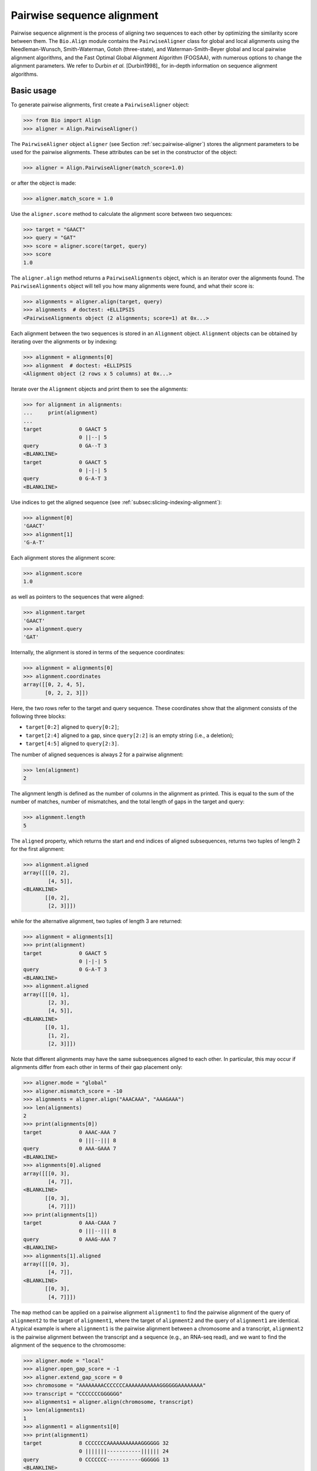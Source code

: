 .. _`chapter:pairwise`:

Pairwise sequence alignment
===========================

Pairwise sequence alignment is the process of aligning two sequences to
each other by optimizing the similarity score between them. The
``Bio.Align`` module contains the ``PairwiseAligner`` class for global
and local alignments using the Needleman-Wunsch, Smith-Waterman, Gotoh
(three-state), and Waterman-Smith-Beyer global and local pairwise
alignment algorithms, and the Fast Optimal Global Alignment Algorithm (FOGSAA),
with numerous options to change the alignment parameters. We refer to Durbin
*et al.* [Durbin1998]_ for in-depth information on sequence alignment
algorithms.

.. _`sec:pairwise-basic`:

Basic usage
-----------

To generate pairwise alignments, first create a ``PairwiseAligner``
object:

.. doctest examples

.. code:: pycon

   >>> from Bio import Align
   >>> aligner = Align.PairwiseAligner()

The ``PairwiseAligner`` object ``aligner`` (see
Section :ref:`sec:pairwise-aligner`) stores the alignment parameters
to be used for the pairwise alignments. These attributes can be set in
the constructor of the object:

.. cont-doctest

.. code:: pycon

   >>> aligner = Align.PairwiseAligner(match_score=1.0)

or after the object is made:

.. cont-doctest

.. code:: pycon

   >>> aligner.match_score = 1.0

Use the ``aligner.score`` method to calculate the alignment score
between two sequences:

.. cont-doctest

.. code:: pycon

   >>> target = "GAACT"
   >>> query = "GAT"
   >>> score = aligner.score(target, query)
   >>> score
   1.0

The ``aligner.align`` method returns a ``PairwiseAlignments`` object, which is
an iterator over the alignments found. The ``PairwiseAlignments`` object will
tell you how many alignments were found, and what their score is:

.. cont-doctest

.. code:: pycon

   >>> alignments = aligner.align(target, query)
   >>> alignments  # doctest: +ELLIPSIS
   <PairwiseAlignments object (2 alignments; score=1) at 0x...>

Each alignment between the two sequences is stored in an ``Alignment`` object.
``Alignment`` objects can be obtained by iterating over the alignments or by
indexing:

.. cont-doctest

.. code:: pycon

   >>> alignment = alignments[0]
   >>> alignment  # doctest: +ELLIPSIS
   <Alignment object (2 rows x 5 columns) at 0x...>

Iterate over the ``Alignment`` objects and print them to see the
alignments:

.. cont-doctest

.. code:: pycon

   >>> for alignment in alignments:
   ...     print(alignment)
   ...
   target            0 GAACT 5
                     0 ||--| 5
   query             0 GA--T 3
   <BLANKLINE>
   target            0 GAACT 5
                     0 |-|-| 5
   query             0 G-A-T 3
   <BLANKLINE>

Use indices to get the aligned sequence (see :ref:`subsec:slicing-indexing-alignment`):

.. cont-doctest

.. code:: pycon

   >>> alignment[0]
   'GAACT'
   >>> alignment[1]
   'G-A-T'

Each alignment stores the alignment score:

.. cont-doctest

.. code:: pycon

   >>> alignment.score
   1.0

as well as pointers to the sequences that were aligned:

.. cont-doctest

.. code:: pycon

   >>> alignment.target
   'GAACT'
   >>> alignment.query
   'GAT'

Internally, the alignment is stored in terms of the sequence coordinates:

.. cont-doctest

.. code:: pycon

   >>> alignment = alignments[0]
   >>> alignment.coordinates
   array([[0, 2, 4, 5],
          [0, 2, 2, 3]])

Here, the two rows refer to the target and query sequence. These
coordinates show that the alignment consists of the following three
blocks:

-  ``target[0:2]`` aligned to ``query[0:2]``;

-  ``target[2:4]`` aligned to a gap, since ``query[2:2]`` is an empty
   string (i.e., a deletion);

-  ``target[4:5]`` aligned to ``query[2:3]``.

The number of aligned sequences is always 2 for a pairwise alignment:

.. cont-doctest

.. code:: pycon

   >>> len(alignment)
   2

The alignment length is defined as the number of columns in the
alignment as printed. This is equal to the sum of the number of matches,
number of mismatches, and the total length of gaps in the target and
query:

.. cont-doctest

.. code:: pycon

   >>> alignment.length
   5

The ``aligned`` property, which returns the start and end indices of
aligned subsequences, returns two tuples of length 2 for the first
alignment:

.. cont-doctest

.. code:: pycon

   >>> alignment.aligned
   array([[[0, 2],
           [4, 5]],
   <BLANKLINE>
          [[0, 2],
           [2, 3]]])

while for the alternative alignment, two tuples of length 3 are
returned:

.. cont-doctest

.. code:: pycon

   >>> alignment = alignments[1]
   >>> print(alignment)
   target            0 GAACT 5
                     0 |-|-| 5
   query             0 G-A-T 3
   <BLANKLINE>
   >>> alignment.aligned
   array([[[0, 1],
           [2, 3],
           [4, 5]],
   <BLANKLINE>
          [[0, 1],
           [1, 2],
           [2, 3]]])

Note that different alignments may have the same subsequences aligned to
each other. In particular, this may occur if alignments differ from each
other in terms of their gap placement only:

.. cont-doctest

.. code:: pycon

   >>> aligner.mode = "global"
   >>> aligner.mismatch_score = -10
   >>> alignments = aligner.align("AAACAAA", "AAAGAAA")
   >>> len(alignments)
   2
   >>> print(alignments[0])
   target            0 AAAC-AAA 7
                     0 |||--||| 8
   query             0 AAA-GAAA 7
   <BLANKLINE>
   >>> alignments[0].aligned
   array([[[0, 3],
           [4, 7]],
   <BLANKLINE>
          [[0, 3],
           [4, 7]]])
   >>> print(alignments[1])
   target            0 AAA-CAAA 7
                     0 |||--||| 8
   query             0 AAAG-AAA 7
   <BLANKLINE>
   >>> alignments[1].aligned
   array([[[0, 3],
           [4, 7]],
   <BLANKLINE>
          [[0, 3],
           [4, 7]]])

The ``map`` method can be applied on a pairwise alignment ``alignment1``
to find the pairwise alignment of the query of ``alignment2`` to the
target of ``alignment1``, where the target of ``alignment2`` and the
query of ``alignment1`` are identical. A typical example is where
``alignment1`` is the pairwise alignment between a chromosome and a
transcript, ``alignment2`` is the pairwise alignment between the
transcript and a sequence (e.g., an RNA-seq read), and we want to find
the alignment of the sequence to the chromosome:

.. cont-doctest

.. code:: pycon

   >>> aligner.mode = "local"
   >>> aligner.open_gap_score = -1
   >>> aligner.extend_gap_score = 0
   >>> chromosome = "AAAAAAAACCCCCCCAAAAAAAAAAAGGGGGGAAAAAAAA"
   >>> transcript = "CCCCCCCGGGGGG"
   >>> alignments1 = aligner.align(chromosome, transcript)
   >>> len(alignments1)
   1
   >>> alignment1 = alignments1[0]
   >>> print(alignment1)
   target            8 CCCCCCCAAAAAAAAAAAGGGGGG 32
                     0 |||||||-----------|||||| 24
   query             0 CCCCCCC-----------GGGGGG 13
   <BLANKLINE>
   >>> sequence = "CCCCGGGG"
   >>> alignments2 = aligner.align(transcript, sequence)
   >>> len(alignments2)
   1
   >>> alignment2 = alignments2[0]
   >>> print(alignment2)
   target            3 CCCCGGGG 11
                     0 ||||||||  8
   query             0 CCCCGGGG  8
   <BLANKLINE>
   >>> mapped_alignment = alignment1.map(alignment2)
   >>> print(mapped_alignment)
   target           11 CCCCAAAAAAAAAAAGGGG 30
                     0 ||||-----------|||| 19
   query             0 CCCC-----------GGGG  8
   <BLANKLINE>
   >>> format(mapped_alignment, "psl")
   '8\t0\t0\t0\t0\t0\t1\t11\t+\tquery\t8\t0\t8\ttarget\t40\t11\t30\t2\t4,4,\t0,4,\t11,26,\n'

Mapping the alignment does not depend on the sequence contents. If we
delete the sequence contents, the same alignment is found in PSL format
(though we obviously lose the ability to print the sequence alignment):

.. cont-doctest

.. code:: pycon

   >>> from Bio.Seq import Seq
   >>> alignment1.target = Seq(None, len(alignment1.target))
   >>> alignment1.query = Seq(None, len(alignment1.query))
   >>> alignment2.target = Seq(None, len(alignment2.target))
   >>> alignment2.query = Seq(None, len(alignment2.query))
   >>> mapped_alignment = alignment1.map(alignment2)
   >>> format(mapped_alignment, "psl")
   '8\t0\t0\t0\t0\t0\t1\t11\t+\tquery\t8\t0\t8\ttarget\t40\t11\t30\t2\t4,4,\t0,4,\t11,26,\n'

By default, a global pairwise alignment is performed, which finds the
optimal alignment over the whole length of ``target`` and ``query``.
Instead, a local alignment will find the subsequence of ``target`` and
``query`` with the highest alignment score. Local alignments can be
generated by setting ``aligner.mode`` to ``"local"``:

.. cont-doctest

.. code:: pycon

   >>> aligner.mode = "local"
   >>> target = "AGAACTC"
   >>> query = "GAACT"
   >>> score = aligner.score(target, query)
   >>> score
   5.0
   >>> alignments = aligner.align(target, query)
   >>> for alignment in alignments:
   ...     print(alignment)
   ...
   target            1 GAACT 6
                     0 ||||| 5
   query             0 GAACT 5
   <BLANKLINE>

Note that there is some ambiguity in the definition of the best local
alignments if segments with a score 0 can be added to the alignment. We
follow the suggestion by Waterman & Eggert
[Waterman1987]_ and disallow such extensions.

If ``aligner.mode`` is set to ``"fogsaa"``, then the Fast Optimal Global
Alignment Algorithm [Chakraborty2013]_ with some modifications is used. This
mode calculates a global alignment, but it is not like the regular `"global"`
mode.  It is best suited for long alignments between similar sequences. Rather
than calculating all possible alignments like other algorithms do, FOGSAA uses
a heuristic to detect steps in an alignment that cannot lead to an optimal
alignment. This can speed up alignment, however, the heuristic makes
assumptions about your match, mismatch, and gap scores. If the match score is
less than the mismatch score or any gap score, or if any gap score is greater
than the mismatch score, then a warning is raised and the algorithm may return
incorrect results. Unlike other modes that may return more than one alignment,
FOGSAA always returns only one alignment.

.. cont-doctest

.. code:: pycon

   >>> aligner.mode = "fogsaa"
   >>> aligner.mismatch_score = -10
   >>> alignments = aligner.align("AAACAAA", "AAAGAAA")
   >>> len(alignments)
   1
   >>> print(alignments[0])
   target            0 AAAC-AAA 7
                     0 |||--||| 8
   query             0 AAA-GAAA 7
   <BLANKLINE>

.. _`sec:pairwise-aligner`:

The pairwise aligner object
---------------------------

The ``PairwiseAligner`` object stores all alignment parameters to be
used for the pairwise alignments. To see an overview of the values for
all parameters, use

.. doctest

.. code:: pycon

   >>> from Bio import Align
   >>> aligner = Align.PairwiseAligner(match_score=1.0, mode="local")
   >>> print(aligner)
   Pairwise sequence aligner with parameters
     wildcard: None
     match_score: 1.000000
     mismatch_score: 0.000000
     open_internal_insertion_score: -1.000000
     extend_internal_insertion_score: -1.000000
     open_left_insertion_score: -1.000000
     extend_left_insertion_score: -1.000000
     open_right_insertion_score: -1.000000
     extend_right_insertion_score: -1.000000
     open_internal_deletion_score: -1.000000
     extend_internal_deletion_score: -1.000000
     open_left_deletion_score: -1.000000
     extend_left_deletion_score: -1.000000
     open_right_deletion_score: -1.000000
     extend_right_deletion_score: -1.000000
     mode: local
   <BLANKLINE>

See Sections :ref:`sec:pairwise-substitution-scores`,
:ref:`sec:pairwise-affine-gapscores`, and
:ref:`sec:pairwise-general-gapscores` below for the definition of
these parameters. The attribute ``mode`` (described above in
Section :ref:`sec:pairwise-basic`) can be set equal to ``"global"``
or ``"local"`` to specify global or local pairwise alignment,
respectively.

Depending on the gap scoring parameters (see
Sections :ref:`sec:pairwise-affine-gapscores` and
:ref:`sec:pairwise-general-gapscores`) and mode, a
``PairwiseAligner`` object automatically chooses the appropriate
algorithm to use for pairwise sequence alignment. To verify the selected
algorithm, use

.. cont-doctest

.. code:: pycon

   >>> aligner.algorithm
   'Smith-Waterman'

This attribute is read-only.

A ``PairwiseAligner`` object also stores the precision :math:`\epsilon`
to be used during alignment. The value of :math:`\epsilon` is stored in
the attribute ``aligner.epsilon``, and by default is equal to
:math:`10^{-6}`:

.. cont-doctest

.. code:: pycon

   >>> aligner.epsilon
   1e-06

Two scores will be considered equal to each other for the purpose of the
alignment if the absolute difference between them is less than
:math:`\epsilon`.

.. _`sec:pairwise-substitution-scores`:

Substitution scores
-------------------

Substitution scores define the value to be added to the total score when
two letters (nucleotides or amino acids) are aligned to each other. The
substitution scores to be used by the ``PairwiseAligner`` can be
specified in two ways:

-  By specifying a match score for identical letters, and a mismatch
   scores for mismatched letters. Nucleotide sequence alignments are
   typically based on match and mismatch scores. For example, by default
   BLAST [Altschul1990]_ uses a match score of
   :math:`+1` and a mismatch score of :math:`-2` for nucleotide
   alignments by ``megablast``, with a gap penalty of 2.5 (see section
   :ref:`sec:pairwise-affine-gapscores` for more information on gap
   scores). Match and mismatch scores can be specified by setting the
   ``match`` and ``mismatch`` attributes of the ``PairwiseAligner``
   object:

   .. doctest examples lib:numpy

   .. code:: pycon

      >>> from Bio import Align
      >>> aligner = Align.PairwiseAligner()
      >>> aligner.match_score
      1.0
      >>> aligner.mismatch_score
      0.0
      >>> score = aligner.score("ACGT", "ACAT")
      >>> print(score)
      3.0
      >>> aligner.match_score = 1.0
      >>> aligner.mismatch_score = -2.0
      >>> aligner.gap_score = -2.5
      >>> score = aligner.score("ACGT", "ACAT")
      >>> print(score)
      1.0

   When using match and mismatch scores, you can specify a wildcard
   character (``None`` by default) for unknown letters. These will get a
   zero score in alignments, irrespective of the value of the match or
   mismatch score:

   .. cont-doctest

   .. code:: pycon

      >>> aligner.wildcard = "?"
      >>> score = aligner.score("ACGT", "AC?T")
      >>> print(score)
      3.0

-  Alternatively, you can use the ``substitution_matrix`` attribute of
   the ``PairwiseAligner`` object to specify a substitution matrix. This
   allows you to apply different scores for different pairs of matched
   and mismatched letters. This is typically used for amino acid
   sequence alignments. For example, by default BLAST
   [Altschul1990]_ uses the BLOSUM62 substitution
   matrix for protein alignments by ``blastp``. This substitution matrix
   is available from Biopython:

   .. cont-doctest

   .. code:: pycon

      >>> from Bio.Align import substitution_matrices
      >>> substitution_matrices.load()  # doctest: +ELLIPSIS
      ['BENNER22', 'BENNER6', 'BENNER74', 'BLASTN', 'BLASTP', 'BLOSUM45', 'BLOSUM50', 'BLOSUM62', ..., 'TRANS']
      >>> matrix = substitution_matrices.load("BLOSUM62")
      >>> print(matrix)  # doctest: +ELLIPSIS
      #  Matrix made by matblas from blosum62.iij
      ...
           A    R    N    D    C    Q ...
      A  4.0 -1.0 -2.0 -2.0  0.0 -1.0 ...
      R -1.0  5.0  0.0 -2.0 -3.0  1.0 ...
      N -2.0  0.0  6.0  1.0 -3.0  0.0 ...
      D -2.0 -2.0  1.0  6.0 -3.0  0.0 ...
      C  0.0 -3.0 -3.0 -3.0  9.0 -3.0 ...
      Q -1.0  1.0  0.0  0.0 -3.0  5.0 ...
      ...
      >>> aligner.substitution_matrix = matrix
      >>> score = aligner.score("ACDQ", "ACDQ")
      >>> score
      24.0
      >>> score = aligner.score("ACDQ", "ACNQ")
      >>> score
      19.0

   When using a substitution matrix, ``X`` is *not* interpreted as an
   unknown character. Instead, the score provided by the substitution
   matrix will be used:

   .. cont-doctest

   .. code:: pycon

      >>> matrix["D", "X"]
      -1.0
      >>> score = aligner.score("ACDQ", "ACXQ")
      >>> score
      17.0

By default, ``aligner.substitution_matrix`` is ``None``. The attributes
``aligner.match_score`` and ``aligner.mismatch_score`` are ignored if
``aligner.substitution_matrix`` is not ``None``. Setting
``aligner.match_score`` or ``aligner.mismatch_score`` to valid values
will reset ``aligner.substitution_matrix`` to ``None``.

.. _`sec:pairwise-affine-gapscores`:

Affine gap scores
-----------------

Affine gap scores are defined by a score to open a gap, and a score to
extend an existing gap:

:math:`\textrm{gap score} = \textrm{open gap score} + (n-1) \times \textrm{extend gap score}`,

where :math:`n` is the length of the gap. Biopython’s pairwise sequence
aligner allows fine-grained control over the gap scoring scheme by
specifying the following twelve attributes of a ``PairwiseAligner``
object:

================================== ====================================
**Opening scores**                 **Extending scores**
================================== ====================================
``open_left_deletion_score``       ``extend_left_deletion_score``
``open_internal_deletion_score``   ``extend_internal_deletion_score``
``open_right_deletion_score``      ``extend_right_deletion_score``
``open_left_insertion_score``      ``extend_left_insertion_score``
``open_internal_insertion_score``  ``extend_internal_insertion_score``
``open_right_insertion_score``     ``extend_right_insertion_score``
================================== ====================================

These attributes allow for different gap scores for internal gaps and on
either end of the sequence, as shown in this example:

========== ========= ===============================
**target** **query** **score**
========== ========= ===============================
A          -         open left deletion score
C          -         extend left deletion score
C          -         extend left deletion score
G          G         match score
G          T         mismatch score
G          -         open internal deletion score
A          -         extend internal deletion score
A          -         extend internal deletion score
T          T         match score
A          A         match score
G          -         open internal deletion score
C          C         match score
-          C         open internal insertion score
-          C         extend internal insertion score
C          C         match score
T          G         mismatch score
C          C         match score
-          C         open internal insertion score
A          A         match score
-          T         open right insertion score
-          A         extend right insertion score
-          A         extend right insertion score
========== ========= ===============================

For convenience, ``PairwiseAligner`` objects have additional attributes
that refer to a number of these values collectively, as shown
(hierarchically) in Table :ref:`table:align-meta-attributes`.

.. table:: Meta-attributes of the pairwise aligner objects.
   :name: table:align-meta-attributes

   +--------------------------------+--------------------------------------+
   | Meta-attribute                 | Attributes it maps to                |
   +================================+======================================+
   | ``gap_score``                  | ``insertion_score``,                 |
   |                                | ``deletion_score``                   |
   +--------------------------------+--------------------------------------+
   | ``open_gap_score``             | ``open_insertion_score``,            |
   |                                | ``open_deletion_score``              |
   +--------------------------------+--------------------------------------+
   | ``extend_gap_score``           | ``extend_insertion_score``,          |
   |                                | ``extend_deletion_score``            |
   +--------------------------------+--------------------------------------+
   | ``internal_gap_score``         | ``internal_insertion_score``,        |
   |                                | ``internal_deletion_score``          |
   +--------------------------------+--------------------------------------+
   | ``open_internal_gap_score``    | ``open_internal_insertion_score``,   |
   |                                | ``open_internal_deletion_score``     |
   +--------------------------------+--------------------------------------+
   | ``extend_internal_gap_score``  | ``extend_internal_insertion_score``, |
   |                                | ``extend_internal_deletion_score``   |
   +--------------------------------+--------------------------------------+
   | ``end_gap_score``              | ``end_insertion_score``,             |
   |                                | ``end_deletion_score``               |
   +--------------------------------+--------------------------------------+
   | ``open_end_gap_score``         | ``open_end_insertion_score``,        |
   |                                | ``open_end_deletion_score``          |
   +--------------------------------+--------------------------------------+
   | ``extend_end_gap_score``       | ``extend_end_insertion_score``,      |
   |                                | ``extend_end_deletion_score``        |
   +--------------------------------+--------------------------------------+
   | ``left_gap_score``             | ``left_insertion_score``,            |
   |                                | ``left_deletion_score``              |
   +--------------------------------+--------------------------------------+
   | ``right_gap_score``            | ``right_insertion_score``,           |
   |                                | ``right_deletion_score``             |
   +--------------------------------+--------------------------------------+
   | ``open_left_gap_score``        | ``open_left_insertion_score``,       |
   |                                | ``open_left_deletion_score``         |
   +--------------------------------+--------------------------------------+
   | ``extend_left_gap_score``      | ``extend_left_insertion_score``,     |
   |                                | ``extend_left_deletion_score``       |
   +--------------------------------+--------------------------------------+
   | ``open_right_gap_score``       | ``open_right_insertion_score``,      |
   |                                | ``open_right_deletion_score``        |
   +--------------------------------+--------------------------------------+
   | ``extend_right_gap_score``     | ``extend_right_insertion_score``,    |
   |                                | ``extend_right_deletion_score``      |
   +--------------------------------+--------------------------------------+
   | ``open_insertion_score``       | ``open_internal_insertion_score``,   |
   |                                | ``open_left_insertion_score``,       |
   |                                | ``open_right_insertion_score``       |
   +--------------------------------+--------------------------------------+
   | ``extend_insertion_score``     | ``extend_internal_insertion_score``, |
   |                                | ``extend_left_insertion_score``,     |
   |                                | ``extend_right_insertion_score``     |
   +--------------------------------+--------------------------------------+
   | ``insertion_score``            | ``open_insertion_score``,            |
   |                                | ``extend_insertion_score``           |
   +--------------------------------+--------------------------------------+
   | ``open_deletion_score``        | ``open_internal_deletion_score``,    |
   |                                | ``open_left_deletion_score``,        |
   |                                | ``open_right_deletion_score``        |
   +--------------------------------+--------------------------------------+
   | ``extend_deletion_score``      | ``extend_internal_deletion_score``,  |
   |                                | ``extend_left_deletion_score``,      |
   |                                | ``extend_right_deletion_score``      |
   +--------------------------------+--------------------------------------+
   | ``deletion_score``             | ``open_deletion_score``,             |
   |                                | ``extend_deletion_score``            |
   +--------------------------------+--------------------------------------+
   | ``internal_insertion_score``   | ``open_internal_insertion_score``,   |
   |                                | ``extend_internal_insertion_score``  |
   +--------------------------------+--------------------------------------+
   | ``end_insertion_score``        | ``open_end_insertion_score``,        |
   |                                | ``extend_end_insertion_score``       |
   +--------------------------------+--------------------------------------+
   | ``open_end_insertion_score``   | ``open_left_insertion_score``,       |
   |                                | ``open_right_insertion_score``       |
   +--------------------------------+--------------------------------------+
   | ``extend_end_insertion_score`` | ``extend_left_insertion_score``,     |
   |                                | ``extend_right_insertion_score``     |
   +--------------------------------+--------------------------------------+
   | ``left_insertion_score``       | ``open_left_insertion_score``,       |
   |                                | ``extend_left_insertion_score``      |
   +--------------------------------+--------------------------------------+
   | ``right_insertion_score``      | ``open_right_insertion_score``,      |
   |                                | ``extend_right_insertion_score``     |
   +--------------------------------+--------------------------------------+
   | ``end_deletion_score``         | ``open_end_deletion_score``,         |
   |                                | ``extend_end_deletion_score``        |
   +--------------------------------+--------------------------------------+
   | ``open_end_deletion_score``    | ``open_left_deletion_score``,        |
   |                                | ``open_right_deletionp_score``       |
   +--------------------------------+--------------------------------------+
   | ``extend_end_deletion_score``  | ``extend_left_deletion_score``,      |
   |                                | ``extend_right_deletion_score``      |
   +--------------------------------+--------------------------------------+
   | ``internal_deletion_score``    | ``open_internal_deletion_score``,    |
   |                                | ``extend_internal_deletion_score``   |
   +--------------------------------+--------------------------------------+
   | ``left_deletion_score``        | ``open_left_deletion_score``,        |
   |                                | ``extend_left_deletion_score``       |
   +--------------------------------+--------------------------------------+
   | ``right_deletion_score``       | ``open_right_deletion_score``,       |
   |                                | ``extend_right_deletion_score``      |
   +--------------------------------+--------------------------------------+

.. _`sec:pairwise-general-gapscores`:

General gap scores
------------------

For even more fine-grained control over the gap scores, you can specify
a gap scoring function. For example, the gap scoring function below
disallows a deletion after two nucleotides in the query sequence:

.. doctest

.. code:: pycon

   >>> from Bio import Align
   >>> aligner = Align.PairwiseAligner()
   >>> def my_gap_score_function(start, length):
   ...     if start == 2:
   ...         return -1000
   ...     else:
   ...         return -1 * length
   ...
   >>> aligner.deletion_score = my_gap_score_function
   >>> alignments = aligner.align("AACTT", "AATT")
   >>> for alignment in alignments:
   ...     print(alignment)
   ...
   target            0 AACTT 5
                     0 -|.|| 5
   query             0 -AATT 4
   <BLANKLINE>
   target            0 AACTT 5
                     0 |-.|| 5
   query             0 A-ATT 4
   <BLANKLINE>
   target            0 AACTT 5
                     0 ||.-| 5
   query             0 AAT-T 4
   <BLANKLINE>
   target            0 AACTT 5
                     0 ||.|- 5
   query             0 AATT- 4
   <BLANKLINE>

.. _`sec:pairwise-predefined-scoring`:

Using a pre-defined substitution matrix and gap scores
------------------------------------------------------

By default, a ``PairwiseAligner`` object is initialized with a match
score of +1.0, a mismatch score of 0.0, and all gap scores equal to 0.0,
While this has the benefit of being a simple scoring scheme, in general
it does not give the best performance. Instead, you can use the argument
``scoring`` to select a predefined scoring scheme when initializing a
``PairwiseAligner`` object. Currently, the provided scoring schemes are
``blastn`` and ``megablast``, which are suitable for nucleotide
alignments, and ``blastp``, which is suitable for protein alignments.
Selecting these scoring schemes will initialize the ``PairwiseAligner``
object to the default scoring parameters used by BLASTN, MegaBLAST, and
BLASTP, respectively.

.. doctest

.. code:: pycon

   >>> from Bio import Align
   >>> aligner = Align.PairwiseAligner(scoring="blastn")
   >>> print(aligner)
   Pairwise sequence aligner with parameters
     substitution_matrix: <Array object at ...>
     open_internal_insertion_score: -7.000000
     extend_internal_insertion_score: -2.000000
     open_left_insertion_score: -7.000000
     extend_left_insertion_score: -2.000000
     open_right_insertion_score: -7.000000
     extend_right_insertion_score: -2.000000
     open_internal_deletion_score: -7.000000
     extend_internal_deletion_score: -2.000000
     open_left_deletion_score: -7.000000
     extend_left_deletion_score: -2.000000
     open_right_deletion_score: -7.000000
     extend_right_deletion_score: -2.000000
     mode: global
   <BLANKLINE>
   >>> print(aligner.substitution_matrix[:, :])
        A    T    G    C    S    W    R    Y    K    M    B    V    H    D    N
   A  2.0 -3.0 -3.0 -3.0 -3.0 -1.0 -1.0 -3.0 -3.0 -1.0 -3.0 -1.0 -1.0 -1.0 -2.0
   T -3.0  2.0 -3.0 -3.0 -3.0 -1.0 -3.0 -1.0 -1.0 -3.0 -1.0 -3.0 -1.0 -1.0 -2.0
   G -3.0 -3.0  2.0 -3.0 -1.0 -3.0 -1.0 -3.0 -1.0 -3.0 -1.0 -1.0 -3.0 -1.0 -2.0
   C -3.0 -3.0 -3.0  2.0 -1.0 -3.0 -3.0 -1.0 -3.0 -1.0 -1.0 -1.0 -1.0 -3.0 -2.0
   S -3.0 -3.0 -1.0 -1.0 -1.0 -3.0 -1.0 -1.0 -1.0 -1.0 -1.0 -1.0 -1.0 -1.0 -2.0
   W -1.0 -1.0 -3.0 -3.0 -3.0 -1.0 -1.0 -1.0 -1.0 -1.0 -1.0 -1.0 -1.0 -1.0 -2.0
   R -1.0 -3.0 -1.0 -3.0 -1.0 -1.0 -1.0 -3.0 -1.0 -1.0 -1.0 -1.0 -1.0 -1.0 -2.0
   Y -3.0 -1.0 -3.0 -1.0 -1.0 -1.0 -3.0 -1.0 -1.0 -1.0 -1.0 -1.0 -1.0 -1.0 -2.0
   K -3.0 -1.0 -1.0 -3.0 -1.0 -1.0 -1.0 -1.0 -1.0 -3.0 -1.0 -1.0 -1.0 -1.0 -2.0
   M -1.0 -3.0 -3.0 -1.0 -1.0 -1.0 -1.0 -1.0 -3.0 -1.0 -1.0 -1.0 -1.0 -1.0 -2.0
   B -3.0 -1.0 -1.0 -1.0 -1.0 -1.0 -1.0 -1.0 -1.0 -1.0 -1.0 -1.0 -1.0 -1.0 -2.0
   V -1.0 -3.0 -1.0 -1.0 -1.0 -1.0 -1.0 -1.0 -1.0 -1.0 -1.0 -1.0 -1.0 -1.0 -2.0
   H -1.0 -1.0 -3.0 -1.0 -1.0 -1.0 -1.0 -1.0 -1.0 -1.0 -1.0 -1.0 -1.0 -1.0 -2.0
   D -1.0 -1.0 -1.0 -3.0 -1.0 -1.0 -1.0 -1.0 -1.0 -1.0 -1.0 -1.0 -1.0 -1.0 -2.0
   N -2.0 -2.0 -2.0 -2.0 -2.0 -2.0 -2.0 -2.0 -2.0 -2.0 -2.0 -2.0 -2.0 -2.0 -2.0
   <BLANKLINE>

Iterating over alignments
-------------------------

The ``alignments`` returned by ``aligner.align`` are a kind of immutable
iterable objects (similar to ``range``). While they appear similar to a
``tuple`` or ``list`` of ``Alignment`` objects, they are different in
the sense that each ``Alignment`` object is created dynamically when it
is needed. This approach was chosen because the number of alignments can
be extremely large, in particular for poor alignments (see
Section :ref:`sec:pairwise-examples` for an example).

You can perform the following operations on ``alignments``:

-  ``len(alignments)`` returns the number of alignments stored. This
   function returns quickly, even if the number of alignments is huge.
   If the number of alignments is extremely large (typically, larger
   than 9,223,372,036,854,775,807, which is the largest integer that can
   be stored as a ``long int`` on 64 bit machines), ``len(alignments)``
   will raise an ``OverflowError``. A large number of alignments
   suggests that the alignment quality is low.

   .. doctest

   .. code:: pycon

      >>> from Bio import Align
      >>> aligner = Align.PairwiseAligner()
      >>> alignments = aligner.align("AAA", "AA")
      >>> len(alignments)
      3

-  You can extract a specific alignment by index:

   .. doctest

   .. code:: pycon

      >>> from Bio import Align
      >>> aligner = Align.PairwiseAligner()
      >>> alignments = aligner.align("AAA", "AA")
      >>> print(alignments[2])
      target            0 AAA 3
                        0 -|| 3
      query             0 -AA 2
      <BLANKLINE>
      >>> print(alignments[0])
      target            0 AAA 3
                        0 ||- 3
      query             0 AA- 2
      <BLANKLINE>

-  You can iterate over alignments, for example as in

   .. code:: pycon

      >>> for alignment in alignments:
      ...     print(alignment)
      ...

   The ``alignments`` iterator can be converted into a ``list`` or ``tuple``:

   .. code:: pycon

      >>> alignments = list(alignments)

   It is wise to check the number of alignments by calling
   ``len(alignments)`` before attempting to call ``list(alignments)`` to
   save all alignments as a list.

-  The alignment score (which has the same value for each alignment in
   ``alignments``) is stored as an attribute. This allows you to check
   the alignment score before proceeding to extract individual
   alignments:

   .. cont-doctest

   .. code:: pycon

      >>> print(alignments.score)
      1.0

Aligning to the reverse strand
------------------------------

By default, the pairwise aligner aligns the forward strand of the query
to the forward strand of the target. To calculate the alignment score
for ``query`` to the reverse strand of ``target``, use ``strand="-"``:

.. doctest

.. code:: pycon

   >>> from Bio import Align
   >>> from Bio.Seq import reverse_complement
   >>> target = "AAAACCC"
   >>> query = "AACC"
   >>> aligner = Align.PairwiseAligner()
   >>> aligner.mismatch_score = -1
   >>> aligner.gap_score = 0
   >>> aligner.internal_gap_score = -1
   >>> aligner.score(target, query)  # strand is "+" by default
   4.0
   >>> aligner.score(target, reverse_complement(query), strand="-")
   4.0
   >>> aligner.score(target, query, strand="-")
   0.0
   >>> aligner.score(target, reverse_complement(query))
   0.0

The alignments against the reverse strand can be obtained by specifying
``strand="-"`` when calling ``aligner.align``:

.. cont-doctest

.. code:: pycon

   >>> alignments = aligner.align(target, query)
   >>> len(alignments)
   1
   >>> print(alignments[0])
   target            0 AAAACCC 7
                     0 --||||- 7
   query             0 --AACC- 4
   <BLANKLINE>
   >>> print(alignments[0].format("bed"))  # doctest: +NORMALIZE_WHITESPACE
   target   2   6   query   4   +   2   6   0   1   4,   0,
   <BLANKLINE>
   >>> alignments = aligner.align(target, reverse_complement(query), strand="-")
   >>> len(alignments)
   1
   >>> print(alignments[0])
   target            0 AAAACCC 7
                     0 --||||- 7
   query             4 --AACC- 0
   <BLANKLINE>
   >>> print(alignments[0].format("bed"))  # doctest: +NORMALIZE_WHITESPACE
   target   2   6   query   4   -   2   6   0   1   4,   0,
   <BLANKLINE>
   >>> alignments = aligner.align(target, query, strand="-")
   >>> len(alignments)
   2
   >>> print(alignments[0])
   target            0 AAAACCC----  7
                     0 ----------- 11
   query             4 -------GGTT  0
   <BLANKLINE>
   >>> print(alignments[1])
   target            0 ----AAAACCC  7
                     0 ----------- 11
   query             4 GGTT-------  0
   <BLANKLINE>

Note that the score for aligning ``query`` to the reverse strand of
``target`` may be different from the score for aligning the reverse
complement of ``query`` to the forward strand of ``target`` if the left
and right gap scores are different:

.. cont-doctest

.. code:: pycon

   >>> aligner.left_gap_score = -0.5
   >>> aligner.right_gap_score = -0.2
   >>> aligner.score(target, query)
   2.8
   >>> alignments = aligner.align(target, query)
   >>> len(alignments)
   1
   >>> print(alignments[0])
   target            0 AAAACCC 7
                     0 --||||- 7
   query             0 --AACC- 4
   <BLANKLINE>
   >>> aligner.score(target, reverse_complement(query), strand="-")
   3.1
   >>> alignments = aligner.align(target, reverse_complement(query), strand="-")
   >>> len(alignments)
   1
   >>> print(alignments[0])
   target            0 AAAACCC 7
                     0 --||||- 7
   query             4 --AACC- 0
   <BLANKLINE>

.. _`sec:substitution_matrices`:

Substitution matrices
---------------------

Substitution matrices [Durbin1998]_ provide the scoring
terms for classifying how likely two different residues are to
substitute for each other. This is essential in doing sequence
comparisons. Biopython provides a ton of common substitution matrices,
including the famous PAM and BLOSUM series of matrices, and also
provides functionality for creating your own substitution matrices.

Array objects
~~~~~~~~~~~~~

You can think of substitutions matrices as 2D arrays in which the
indices are letters (nucleotides or amino acids) rather than integers.
The ``Array`` class in ``Bio.Align.substitution_matrices`` is a subclass
of numpy arrays that supports indexing both by integers and by specific
strings. An ``Array`` instance can either be a one-dimensional array or
a square two-dimensional arrays. A one-dimensional ``Array`` object can
for example be used to store the nucleotide frequency of a DNA sequence,
while a two-dimensional ``Array`` object can be used to represent a
scoring matrix for sequence alignments.

To create a one-dimensional ``Array``, only the alphabet of allowed
letters needs to be specified:

.. doctest . lib:numpy

.. code:: pycon

   >>> from Bio.Align.substitution_matrices import Array
   >>> counts = Array("ACGT")
   >>> print(counts)
   A 0.0
   C 0.0
   G 0.0
   T 0.0
   <BLANKLINE>

The allowed letters are stored in the ``alphabet`` property:

.. cont-doctest

.. code:: pycon

   >>> counts.alphabet
   'ACGT'

Elements can be accessed both by letter and by integer index:

.. cont-doctest

.. code:: pycon

   >>> counts["C"] = -3
   >>> counts[2] = 7
   >>> print(counts)
   A  0.0
   C -3.0
   G  7.0
   T  0.0
   <BLANKLINE>
   >>> counts[1]
   -3.0

Using a letter that is not in the alphabet, or an index that is out of
bounds, will cause a ``IndexError``:

.. cont-doctest

.. code:: pycon

   >>> counts["U"]
   Traceback (most recent call last):
       ...
   IndexError: 'U'
   >>> counts["X"] = 6
   Traceback (most recent call last):
       ...
   IndexError: 'X'
   >>> counts[7]
   Traceback (most recent call last):
       ...
   IndexError: index 7 is out of bounds for axis 0 with size 4

A two-dimensional ``Array`` can be created by specifying ``dims=2``:

.. doctest . lib:numpy

.. code:: pycon

   >>> from Bio.Align.substitution_matrices import Array
   >>> counts = Array("ACGT", dims=2)
   >>> print(counts)
       A   C   G   T
   A 0.0 0.0 0.0 0.0
   C 0.0 0.0 0.0 0.0
   G 0.0 0.0 0.0 0.0
   T 0.0 0.0 0.0 0.0
   <BLANKLINE>

Again, both letters and integers can be used for indexing, and
specifying a letter that is not in the alphabet will cause an
``IndexError``:

.. cont-doctest

.. code:: pycon

   >>> counts["A", "C"] = 12.0
   >>> counts[2, 1] = 5.0
   >>> counts[3, "T"] = -2
   >>> print(counts)
       A    C   G    T
   A 0.0 12.0 0.0  0.0
   C 0.0  0.0 0.0  0.0
   G 0.0  5.0 0.0  0.0
   T 0.0  0.0 0.0 -2.0
   <BLANKLINE>
   >>> counts["X", 1]
   Traceback (most recent call last):
       ...
   IndexError: 'X'
   >>> counts["A", 5]
   Traceback (most recent call last):
       ...
   IndexError: index 5 is out of bounds for axis 1 with size 4

Selecting a row or column from the two-dimensional array will return a
one-dimensional ``Array``:

.. cont-doctest

.. code:: pycon

   >>> counts = Array("ACGT", dims=2)
   >>> counts["A", "C"] = 12.0
   >>> counts[2, 1] = 5.0
   >>> counts[3, "T"] = -2

.. code:: pycon

   >>> counts["G"]
   Array([0., 5., 0., 0.],
         alphabet='ACGT')
   >>> counts[:, "C"]
   Array([12.,  0.,  5.,  0.],
         alphabet='ACGT')

``Array`` objects can thus be used as an array and as a dictionary. They
can be converted to plain numpy arrays or plain dictionary objects:

.. cont-doctest

.. code:: pycon

   >>> import numpy as np
   >>> x = Array("ACGT")
   >>> x["C"] = 5

.. code:: pycon

   >>> x
   Array([0., 5., 0., 0.],
         alphabet='ACGT')
   >>> a = np.array(x)  # create a plain numpy array
   >>> a
   array([0., 5., 0., 0.])
   >>> d = dict(x)  # create a plain dictionary
   >>> d
   {'A': 0.0, 'C': 5.0, 'G': 0.0, 'T': 0.0}

While the alphabet of an ``Array`` is usually a string, you may also use
a tuple of (immutable) objects. This is used for example for a codon
substitution matrix (as in the
``substitution_matrices.load("SCHNEIDER")`` example shown later), where
the keys are not individual nucleotides or amino acids but instead
three-nucleotide codons.

While the ``alphabet`` property of an ``Array`` is immutable, you can
create a new ``Array`` object by selecting the letters you are
interested in from the alphabet. For example,

.. cont-doctest

.. code:: pycon

   >>> a = Array("ABCD", dims=2, data=np.arange(16).reshape(4, 4))
   >>> print(a)
        A    B    C    D
   A  0.0  1.0  2.0  3.0
   B  4.0  5.0  6.0  7.0
   C  8.0  9.0 10.0 11.0
   D 12.0 13.0 14.0 15.0
   <BLANKLINE>
   >>> b = a.select("CAD")
   >>> print(b)
        C    A    D
   C 10.0  8.0 11.0
   A  2.0  0.0  3.0
   D 14.0 12.0 15.0
   <BLANKLINE>

Note that this also allows you to reorder the alphabet.

Data for letters that are not found in the alphabet are set to zero:

.. cont-doctest

.. code:: pycon

   >>> c = a.select("DEC")
   >>> print(c)
        D   E    C
   D 15.0 0.0 14.0
   E  0.0 0.0  0.0
   C 11.0 0.0 10.0
   <BLANKLINE>

As the ``Array`` class is a subclass of numpy array, it can be used as
such. A ``ValueError`` is triggered if the ``Array`` objects appearing
in a mathematical operation have different alphabets, for example

.. doctest . lib:numpy

.. code:: pycon

   >>> from Bio.Align.substitution_matrices import Array
   >>> d = Array("ACGT")
   >>> r = Array("ACGU")
   >>> d + r
   Traceback (most recent call last):
       ...
   ValueError: alphabets are inconsistent

Calculating a substitution matrix from a pairwise sequence alignment
~~~~~~~~~~~~~~~~~~~~~~~~~~~~~~~~~~~~~~~~~~~~~~~~~~~~~~~~~~~~~~~~~~~~

As ``Array`` is a subclass of a numpy array, you can apply mathematical
operations on an ``Array`` object in much the same way. Here, we
illustrate this by calculating a scoring matrix from the alignment of
the 16S ribosomal RNA gene sequences of *Escherichia coli* and *Bacillus
subtilis*. First, we create a ``PairwiseAligner`` object (see
Chapter :ref:`chapter:pairwise`) and initialize it with the default
scores used by ``blastn``:

.. doctest ../Tests/Align lib:numpy

.. code:: pycon

   >>> from Bio.Align import PairwiseAligner
   >>> aligner = PairwiseAligner(scoring="blastn")
   >>> aligner.mode = "local"

Next, we read in the 16S ribosomal RNA gene sequence of *Escherichia
coli* and *Bacillus subtilis* (provided in ``Tests/Align/ecoli.fa`` and
``Tests/Align/bsubtilis.fa``), and align them to each other:

.. cont-doctest

.. code:: pycon

   >>> from Bio import SeqIO
   >>> sequence1 = SeqIO.read("ecoli.fa", "fasta")
   >>> sequence2 = SeqIO.read("bsubtilis.fa", "fasta")
   >>> alignments = aligner.align(sequence1, sequence2)

The number of alignments generated is very large:

.. cont-doctest

.. code:: pycon

   >>> len(alignments)
   1990656

However, as they only differ trivially from each other, we arbitrarily
choose the first alignment, and count the number of each substitution:

.. cont-doctest

.. code:: pycon

   >>> alignment = alignments[0]
   >>> substitutions = alignment.substitutions
   >>> print(substitutions)
         A     C     G     T
   A 307.0  19.0  34.0  19.0
   C  15.0 280.0  25.0  29.0
   G  34.0  24.0 401.0  20.0
   T  24.0  36.0  20.0 228.0
   <BLANKLINE>

We normalize against the total number to find the probability of each
substitution, and create a symmetric matrix of observed frequencies:

.. cont-doctest

.. code:: pycon

   >>> observed_frequencies = substitutions / substitutions.sum()
   >>> observed_frequencies = (observed_frequencies + observed_frequencies.transpose()) / 2.0
   >>> print(format(observed_frequencies, "%.4f"))
          A      C      G      T
   A 0.2026 0.0112 0.0224 0.0142
   C 0.0112 0.1848 0.0162 0.0215
   G 0.0224 0.0162 0.2647 0.0132
   T 0.0142 0.0215 0.0132 0.1505
   <BLANKLINE>

The background probability is the probability of finding an A, C, G, or
T nucleotide in each sequence separately. This can be calculated as the
sum of each row or column:

.. cont-doctest

.. code:: pycon

   >>> background = observed_frequencies.sum(0)
   >>> print(format(background, "%.4f"))
   A 0.2505
   C 0.2337
   G 0.3165
   T 0.1993
   <BLANKLINE>

The number of substitutions expected at random is simply the product of
the background distribution with itself:

.. cont-doctest

.. code:: pycon

   >>> expected_frequencies = background[:, None].dot(background[None, :])
   >>> print(format(expected_frequencies, "%.4f"))
          A      C      G      T
   A 0.0627 0.0585 0.0793 0.0499
   C 0.0585 0.0546 0.0740 0.0466
   G 0.0793 0.0740 0.1002 0.0631
   T 0.0499 0.0466 0.0631 0.0397
   <BLANKLINE>

The scoring matrix can then be calculated as the logarithm of the
odds-ratio of the observed and the expected probabilities:

.. cont-doctest

.. code:: pycon

   >>> oddsratios = observed_frequencies / expected_frequencies
   >>> import numpy as np
   >>> scoring_matrix = np.log2(oddsratios)
   >>> print(scoring_matrix)
        A    C    G    T
   A  1.7 -2.4 -1.8 -1.8
   C -2.4  1.8 -2.2 -1.1
   G -1.8 -2.2  1.4 -2.3
   T -1.8 -1.1 -2.3  1.9
   <BLANKLINE>

The matrix can be used to set the substitution matrix for the pairwise
aligner (see Chapter :ref:`chapter:pairwise`):

.. cont-doctest

.. code:: pycon

   >>> aligner.substitution_matrix = scoring_matrix

.. _`subsec:subs_mat_ex`:

Calculating a substitution matrix from a multiple sequence alignment
~~~~~~~~~~~~~~~~~~~~~~~~~~~~~~~~~~~~~~~~~~~~~~~~~~~~~~~~~~~~~~~~~~~~

In this example, we’ll first read a protein sequence alignment from the
Clustalw file `protein.aln <examples/protein.aln>`__ (also available
online
`here <https://raw.githubusercontent.com/biopython/biopython/master/Tests/Clustalw/protein.aln>`__)

.. doctest ../Tests/Clustalw lib:numpy

.. code:: pycon

   >>> from Bio import Align
   >>> filename = "protein.aln"
   >>> alignment = Align.read(filename, "clustal")

Section :ref:`subsec:align_clustal` contains more
information on doing this.

The ``substitutions`` property of the alignment stores the number of
times different residues substitute for each other:

.. cont-doctest

.. code:: pycon

   >>> substitutions = alignment.substitutions

To make the example more readable, we’ll select only amino acids with
polar charged side chains:

.. cont-doctest

.. code:: pycon

   >>> substitutions = substitutions.select("DEHKR")
   >>> print(substitutions)
          D      E      H      K      R
   D 2360.0  270.0   15.0    1.0   48.0
   E  241.0 3305.0   15.0   45.0    2.0
   H    0.0   18.0 1235.0    8.0    0.0
   K    0.0    9.0   24.0 3218.0  130.0
   R    2.0    2.0   17.0  103.0 2079.0
   <BLANKLINE>

Rows and columns for other amino acids were removed from the matrix.

Next, we normalize the matrix and make it symmetric.

.. cont-doctest

.. code:: pycon

   >>> observed_frequencies = substitutions / substitutions.sum()
   >>> observed_frequencies = (observed_frequencies + observed_frequencies.transpose()) / 2.0
   >>> print(format(observed_frequencies, "%.4f"))
          D      E      H      K      R
   D 0.1795 0.0194 0.0006 0.0000 0.0019
   E 0.0194 0.2514 0.0013 0.0021 0.0002
   H 0.0006 0.0013 0.0939 0.0012 0.0006
   K 0.0000 0.0021 0.0012 0.2448 0.0089
   R 0.0019 0.0002 0.0006 0.0089 0.1581
   <BLANKLINE>

Summing over rows or columns gives the relative frequency of occurrence
of each residue:

.. cont-doctest

.. code:: pycon

   >>> background = observed_frequencies.sum(0)
   >>> print(format(background, "%.4f"))
   D 0.2015
   E 0.2743
   H 0.0976
   K 0.2569
   R 0.1697
   <BLANKLINE>
   >>> sum(background) == 1.0
   True

The expected frequency of residue pairs is then

.. cont-doctest

.. code:: pycon

   >>> expected_frequencies = background[:, None].dot(background[None, :])
   >>> print(format(expected_frequencies, "%.4f"))
          D      E      H      K      R
   D 0.0406 0.0553 0.0197 0.0518 0.0342
   E 0.0553 0.0752 0.0268 0.0705 0.0465
   H 0.0197 0.0268 0.0095 0.0251 0.0166
   K 0.0518 0.0705 0.0251 0.0660 0.0436
   R 0.0342 0.0465 0.0166 0.0436 0.0288
   <BLANKLINE>

Here, ``background[:, None]`` creates a 2D array consisting of a single
column with the values of ``expected_frequencies``, and
``expected_frequencies[None, :]`` a 2D array with these values as a
single row. Taking their dot product (inner product) creates a matrix of
expected frequencies where each entry consists of two
``expected_frequencies`` values multiplied with each other. For example,
``expected_frequencies['D', 'E']`` is equal to
``residue_frequencies['D'] * residue_frequencies['E']``.

We can now calculate the log-odds matrix by dividing the observed
frequencies by the expected frequencies and taking the logarithm:

.. cont-doctest

.. code:: pycon

   >>> import numpy as np
   >>> scoring_matrix = np.log2(observed_frequencies / expected_frequencies)
   >>> print(scoring_matrix)
         D    E    H     K    R
   D   2.1 -1.5 -5.1 -10.4 -4.2
   E  -1.5  1.7 -4.4  -5.1 -8.3
   H  -5.1 -4.4  3.3  -4.4 -4.7
   K -10.4 -5.1 -4.4   1.9 -2.3
   R  -4.2 -8.3 -4.7  -2.3  2.5
   <BLANKLINE>

This matrix can be used as the substitution matrix when performing
alignments. For example,

.. cont-doctest

.. code:: pycon

   >>> from Bio.Align import PairwiseAligner
   >>> aligner = PairwiseAligner()
   >>> aligner.substitution_matrix = scoring_matrix
   >>> aligner.gap_score = -3.0
   >>> alignments = aligner.align("DEHEK", "DHHKK")
   >>> print(alignments[0])
   target            0 DEHEK 5
                     0 |.|.| 5
   query             0 DHHKK 5
   <BLANKLINE>
   >>> print("%.2f" % alignments.score)
   -2.18
   >>> score = (
   ...     scoring_matrix["D", "D"]
   ...     + scoring_matrix["E", "H"]
   ...     + scoring_matrix["H", "H"]
   ...     + scoring_matrix["E", "K"]
   ...     + scoring_matrix["K", "K"]
   ... )
   >>> print("%.2f" % score)
   -2.18

(see Chapter :ref:`chapter:pairwise` for details).

Reading ``Array`` objects from file
~~~~~~~~~~~~~~~~~~~~~~~~~~~~~~~~~~~

``Bio.Align.substitution_matrices`` includes a parser to read one- and
two-dimensional ``Array`` objects from file. One-dimensional arrays are
represented by a simple two-column format, with the first column
containing the key and the second column the corresponding value. For
example, the file ``hg38.chrom.sizes`` (obtained from UCSC), available
in the ``Tests/Align`` subdirectory of the Biopython distribution,
contains the size in nucleotides of each chromosome in human genome
assembly hg38:

.. code:: text

   chr1    248956422
   chr2    242193529
   chr3    198295559
   chr4    190214555
   ...
   chrUn_KI270385v1    990
   chrUn_KI270423v1    981
   chrUn_KI270392v1    971
   chrUn_KI270394v1    970

To parse this file, use

.. doctest ../Tests/Align lib:numpy

.. code:: pycon

   >>> from Bio.Align import substitution_matrices
   >>> with open("hg38.chrom.sizes") as handle:
   ...     table = substitution_matrices.read(handle)
   ...
   >>> print(table)  # doctest: +ELLIPSIS
   chr1 248956422.0
   chr2 242193529.0
   chr3 198295559.0
   chr4 190214555.0
   ...
   chrUn_KI270423v1       981.0
   chrUn_KI270392v1       971.0
   chrUn_KI270394v1       970.0
   <BLANKLINE>

Use ``dtype=int`` to read the values as integers:

.. cont-doctest

.. code:: pycon

   >>> with open("hg38.chrom.sizes") as handle:
   ...     table = substitution_matrices.read(handle, int)
   ...
   >>> print(table)  # doctest: +ELLIPSIS
   chr1 248956422
   chr2 242193529
   chr3 198295559
   chr4 190214555
   ...
   chrUn_KI270423v1       981
   chrUn_KI270392v1       971
   chrUn_KI270394v1       970
   <BLANKLINE>

For two-dimensional arrays, we follow the file format of substitution
matrices provided by NCBI. For example, the BLOSUM62 matrix, which is
the default substitution matrix for NCBI’s protein-protein BLAST
[Altschul1990]_ program ``blastp``, is stored as
follows:

.. code:: text

   #  Matrix made by matblas from blosum62.iij
   #  * column uses minimum score
   #  BLOSUM Clustered Scoring Matrix in 1/2 Bit Units
   #  Blocks Database = /data/blocks_5.0/blocks.dat
   #  Cluster Percentage: >= 62
   #  Entropy =   0.6979, Expected =  -0.5209
      A  R  N  D  C  Q  E  G  H  I  L  K  M  F  P  S  T  W  Y  V  B  Z  X  *
   A  4 -1 -2 -2  0 -1 -1  0 -2 -1 -1 -1 -1 -2 -1  1  0 -3 -2  0 -2 -1  0 -4
   R -1  5  0 -2 -3  1  0 -2  0 -3 -2  2 -1 -3 -2 -1 -1 -3 -2 -3 -1  0 -1 -4
   N -2  0  6  1 -3  0  0  0  1 -3 -3  0 -2 -3 -2  1  0 -4 -2 -3  3  0 -1 -4
   D -2 -2  1  6 -3  0  2 -1 -1 -3 -4 -1 -3 -3 -1  0 -1 -4 -3 -3  4  1 -1 -4
   C  0 -3 -3 -3  9 -3 -4 -3 -3 -1 -1 -3 -1 -2 -3 -1 -1 -2 -2 -1 -3 -3 -2 -4
   Q -1  1  0  0 -3  5  2 -2  0 -3 -2  1  0 -3 -1  0 -1 -2 -1 -2  0  3 -1 -4
   E -1  0  0  2 -4  2  5 -2  0 -3 -3  1 -2 -3 -1  0 -1 -3 -2 -2  1  4 -1 -4
   G  0 -2  0 -1 -3 -2 -2  6 -2 -4 -4 -2 -3 -3 -2  0 -2 -2 -3 -3 -1 -2 -1 -4
   H -2  0  1 -1 -3  0  0 -2  8 -3 -3 -1 -2 -1 -2 -1 -2 -2  2 -3  0  0 -1 -4
   ...

This file is included in the Biopython distribution under
``Bio/Align/substitution_matrices/data``. To parse this file, use

.. doctest ../Bio/Align/substitution_matrices/data lib:numpy

.. code:: pycon

   >>> from Bio.Align import substitution_matrices
   >>> with open("BLOSUM62") as handle:
   ...     matrix = substitution_matrices.read(handle)
   ...
   >>> print(matrix.alphabet)
   ARNDCQEGHILKMFPSTWYVBZX*
   >>> print(matrix["A", "D"])
   -2.0

The header lines starting with ``#`` are stored in the attribute
``header``:

.. cont-doctest

.. code:: pycon

   >>> matrix.header[0]
   'Matrix made by matblas from blosum62.iij'

We can now use this matrix as the substitution matrix on an aligner
object:

.. cont-doctest

.. code:: pycon

   >>> from Bio.Align import PairwiseAligner
   >>> aligner = PairwiseAligner()
   >>> aligner.substitution_matrix = matrix

To save an Array object, create a string first:

.. cont-doctest

.. code:: pycon

   >>> text = str(matrix)
   >>> print(text)  # doctest: +ELLIPSIS
   #  Matrix made by matblas from blosum62.iij
   #  * column uses minimum score
   #  BLOSUM Clustered Scoring Matrix in 1/2 Bit Units
   #  Blocks Database = /data/blocks_5.0/blocks.dat
   #  Cluster Percentage: >= 62
   #  Entropy =   0.6979, Expected =  -0.5209
        A    R    N    D    C    Q    E    G    H    I    L    K    M    F    P    S ...
   A  4.0 -1.0 -2.0 -2.0  0.0 -1.0 -1.0  0.0 -2.0 -1.0 -1.0 -1.0 -1.0 -2.0 -1.0  1.0 ...
   R -1.0  5.0  0.0 -2.0 -3.0  1.0  0.0 -2.0  0.0 -3.0 -2.0  2.0 -1.0 -3.0 -2.0 -1.0 ...
   N -2.0  0.0  6.0  1.0 -3.0  0.0  0.0  0.0  1.0 -3.0 -3.0  0.0 -2.0 -3.0 -2.0  1.0 ...
   D -2.0 -2.0  1.0  6.0 -3.0  0.0  2.0 -1.0 -1.0 -3.0 -4.0 -1.0 -3.0 -3.0 -1.0  0.0 ...
   C  0.0 -3.0 -3.0 -3.0  9.0 -3.0 -4.0 -3.0 -3.0 -1.0 -1.0 -3.0 -1.0 -2.0 -3.0 -1.0 ...
   ...

and write the ``text`` to a file.

Loading predefined substitution matrices
~~~~~~~~~~~~~~~~~~~~~~~~~~~~~~~~~~~~~~~~

Biopython contains a large set of substitution matrices defined in the
literature, including BLOSUM (Blocks Substitution Matrix)
[Henikoff1992]_ and PAM (Point Accepted Mutation)
matrices [Dayhoff1978]_. These matrices are available
as flat files in the ``Bio/Align/substitution_matrices/data`` directory,
and can be loaded into Python using the ``load`` function in the
``substitution_matrices`` submodule. For example, the BLOSUM62 matrix
can be loaded by running

.. doctest . lib:numpy

.. code:: pycon

   >>> from Bio.Align import substitution_matrices
   >>> m = substitution_matrices.load("BLOSUM62")

This substitution matrix has an alphabet consisting of the 20 amino
acids used in the genetic code, the three ambiguous amino acids B
(asparagine or aspartic acid), Z (glutamine or glutamic acid), and X
(representing any amino acid), and the stop codon represented by an
asterisk:

.. cont-doctest

.. code:: pycon

   >>> m.alphabet
   'ARNDCQEGHILKMFPSTWYVBZX*'

To get a full list of available substitution matrices, use ``load``
without an argument:

.. cont-doctest

.. code:: pycon

   >>> substitution_matrices.load()  # doctest: +ELLIPSIS
   ['BENNER22', 'BENNER6', 'BENNER74', 'BLASTN', 'BLASTP', 'BLOSUM45', 'BLOSUM50', ..., 'TRANS']

Note that the substitution matrix provided by Schneider *et al.*
[Schneider2005]_ uses an alphabet consisting of
three-nucleotide codons:

.. cont-doctest

.. code:: pycon

   >>> m = substitution_matrices.load("SCHNEIDER")
   >>> m.alphabet  # doctest: +ELLIPSIS
   ('AAA', 'AAC', 'AAG', 'AAT', 'ACA', 'ACC', 'ACG', 'ACT', ..., 'TTG', 'TTT')

.. _`sec:pairwise-examples`:

Examples
--------

Suppose you want to do a global pairwise alignment between the same two
hemoglobin sequences from above (``HBA_HUMAN``, ``HBB_HUMAN``) stored in
``alpha.faa`` and ``beta.faa``:

.. doctest examples

.. code:: pycon

   >>> from Bio import Align
   >>> from Bio import SeqIO
   >>> seq1 = SeqIO.read("alpha.faa", "fasta")
   >>> seq2 = SeqIO.read("beta.faa", "fasta")
   >>> aligner = Align.PairwiseAligner()
   >>> score = aligner.score(seq1.seq, seq2.seq)
   >>> print(score)
   56.0

showing an alignment score of 56.0. To see the individual alignments, do

.. cont-doctest

.. code:: pycon

   >>> alignments = aligner.align(seq1.seq, seq2.seq)

In this example, the total number of optimal alignments is huge (more
than :math:`4 \times 10^{37}`), and calling ``len(alignments)`` will
raise an ``OverflowError``:

.. code:: pycon

   >>> len(alignments)
   Traceback (most recent call last):
   ...
   OverflowError: number of optimal alignments is larger than 9223372036854775807

Let’s have a look at the first alignment:

.. cont-doctest

.. code:: pycon

   >>> alignment = alignments[0]

The alignment object stores the alignment score, as well as the
alignment itself:

.. cont-doctest

.. code:: pycon

   >>> print(alignment.score)
   56.0
   >>> print(alignment)
   target            0 MV-LSPADKTNVKAAWGKVGAHAGEYGAEALERMFLSFPTTKTYFPHF-DLSHGSAQ---
                     0 ||-|.|..|..|.|.||||...--|.|.|||.|.....|.|...|..|-|||...|.---
   query             0 MVHLTPEEKSAVTALWGKVNVD--EVGGEALGRLLVVYPWTQRFFESFGDLSTPDAVMGN
   <BLANKLINE>
   target           55 --VKGHGKKVADALTNAVAHVDDMPNALSALSDLHAHKLRVDPVNFKLLSHCLLVTLAAH
                    60 --||.|||||..|.....||.|........||.||..||.|||.||.||...|...||.|
   query            58 PKVKAHGKKVLGAFSDGLAHLDNLKGTFATLSELHCDKLHVDPENFRLLGNVLVCVLAHH
   <BLANKLINE>
   target          113 LPAEFTPAVHASLDKFLASVSTVLTSKYR 142
                   120 ...||||.|.|...|..|.|...|..||. 149
   query           118 FGKEFTPPVQAAYQKVVAGVANALAHKYH 147
   <BLANKLINE>

Better alignments are usually obtained by penalizing gaps: higher costs
for opening a gap and lower costs for extending an existing gap. For
amino acid sequences match scores are usually encoded in matrices like
``PAM`` or ``BLOSUM``. Thus, a more meaningful alignment for our example
can be obtained by using the BLOSUM62 matrix, together with a gap open
penalty of 10 and a gap extension penalty of 0.5:

.. doctest examples lib:numpy

.. code:: pycon

   >>> from Bio import Align
   >>> from Bio import SeqIO
   >>> from Bio.Align import substitution_matrices
   >>> seq1 = SeqIO.read("alpha.faa", "fasta")
   >>> seq2 = SeqIO.read("beta.faa", "fasta")
   >>> aligner = Align.PairwiseAligner()
   >>> aligner.open_gap_score = -10
   >>> aligner.extend_gap_score = -0.5
   >>> aligner.substitution_matrix = substitution_matrices.load("BLOSUM62")
   >>> score = aligner.score(seq1.seq, seq2.seq)
   >>> print(score)
   292.5
   >>> alignments = aligner.align(seq1.seq, seq2.seq)
   >>> len(alignments)
   2
   >>> print(alignments[0].score)
   292.5
   >>> print(alignments[0])
   target            0 MV-LSPADKTNVKAAWGKVGAHAGEYGAEALERMFLSFPTTKTYFPHF-DLS-----HGS
                     0 ||-|.|..|..|.|.||||--...|.|.|||.|.....|.|...|..|-|||-----.|.
   query             0 MVHLTPEEKSAVTALWGKV--NVDEVGGEALGRLLVVYPWTQRFFESFGDLSTPDAVMGN
   <BLANKLINE>
   target           53 AQVKGHGKKVADALTNAVAHVDDMPNALSALSDLHAHKLRVDPVNFKLLSHCLLVTLAAH
                    60 ..||.|||||..|.....||.|........||.||..||.|||.||.||...|...||.|
   query            58 PKVKAHGKKVLGAFSDGLAHLDNLKGTFATLSELHCDKLHVDPENFRLLGNVLVCVLAHH
   <BLANKLINE>
   target          113 LPAEFTPAVHASLDKFLASVSTVLTSKYR 142
                   120 ...||||.|.|...|..|.|...|..||. 149
   query           118 FGKEFTPPVQAAYQKVVAGVANALAHKYH 147
   <BLANKLINE>

This alignment has the same score that we obtained earlier with EMBOSS
needle using the same sequences and the same parameters.

To perform a local alignment, set ``aligner.mode`` to ``'local'``:

.. cont-doctest

.. code:: pycon

   >>> aligner.mode = "local"
   >>> aligner.open_gap_score = -10
   >>> aligner.extend_gap_score = -1
   >>> alignments = aligner.align("LSPADKTNVKAA", "PEEKSAV")
   >>> print(len(alignments))
   1
   >>> alignment = alignments[0]
   >>> print(alignment)
   target            2 PADKTNV 9
                     0 |..|..| 7
   query             0 PEEKSAV 7
   <BLANKLINE>
   >>> print(alignment.score)
   16.0

.. _`sec:generalized-pairwise`:

Generalized pairwise alignments
-------------------------------

In most cases, ``PairwiseAligner`` is used to perform alignments of
sequences (strings or ``Seq`` objects) consisting of single-letter
nucleotides or amino acids. More generally, ``PairwiseAligner`` can also
be applied to lists or tuples of arbitrary objects. This section will
describe some examples of such generalized pairwise alignments.

Generalized pairwise alignments using a substitution matrix
~~~~~~~~~~~~~~~~~~~~~~~~~~~~~~~~~~~~~~~~~~~~~~~~~~~~~~~~~~~

Schneider *et al.* [Schneider2005]_ created a
substitution matrix for aligning three-nucleotide codons (see
`below <#codonmatrix>`__ in section :ref:`sec:substitution_matrices`
for more information). This substitution matrix is associated with an
alphabet consisting of all three-letter codons:

.. doctest . lib:numpy

.. code:: pycon

   >>> from Bio.Align import substitution_matrices
   >>> m = substitution_matrices.load("SCHNEIDER")
   >>> m.alphabet  # doctest: +ELLIPSIS
   ('AAA', 'AAC', 'AAG', 'AAT', 'ACA', 'ACC', 'ACG', 'ACT', ..., 'TTG', 'TTT')

We can use this matrix to align codon sequences to each other:

.. cont-doctest

.. code:: pycon

   >>> from Bio import Align
   >>> aligner = Align.PairwiseAligner()
   >>> aligner.substitution_matrix = m
   >>> aligner.gap_score = -1.0
   >>> s1 = ("AAT", "CTG", "TTT", "TTT")
   >>> s2 = ("AAT", "TTA", "TTT")
   >>> alignments = aligner.align(s1, s2)
   >>> len(alignments)
   2
   >>> print(alignments[0])
   AAT CTG TTT TTT
   ||| ... ||| ---
   AAT TTA TTT ---
   <BLANKLINE>
   >>> print(alignments[1])
   AAT CTG TTT TTT
   ||| ... --- |||
   AAT TTA --- TTT
   <BLANKLINE>

Note that aligning ``TTT`` to ``TTA``, as in this example:

.. code:: pycon

   AAT CTG TTT TTT
   ||| --- ... |||
   AAT --- TTA TTT

would get a much lower score:

.. cont-doctest

.. code:: pycon

   >>> print(m["CTG", "TTA"])
   7.6
   >>> print(m["TTT", "TTA"])
   -0.3

presumably because ``CTG`` and ``TTA`` both code for leucine, while
``TTT`` codes for phenylalanine. The three-letter codon substitution
matrix also reveals a preference among codons representing the same
amino acid. For example, ``TTA`` has a preference for ``CTG`` preferred
compared to ``CTC``, though all three code for leucine:

.. cont-doctest

.. code:: pycon

   >>> s1 = ("AAT", "CTG", "CTC", "TTT")
   >>> s2 = ("AAT", "TTA", "TTT")
   >>> alignments = aligner.align(s1, s2)
   >>> len(alignments)
   1
   >>> print(alignments[0])
   AAT CTG CTC TTT
   ||| ... --- |||
   AAT TTA --- TTT
   <BLANKLINE>
   >>> print(m["CTC", "TTA"])
   6.5

Generalized pairwise alignments using match/mismatch scores
~~~~~~~~~~~~~~~~~~~~~~~~~~~~~~~~~~~~~~~~~~~~~~~~~~~~~~~~~~~

Using the three-letter amino acid symbols, the sequences above translate
to

.. doctest

.. code:: pycon

   >>> s1 = ("Asn", "Leu", "Leu", "Phe")
   >>> s2 = ("Asn", "Leu", "Phe")

We use +6/-1 match and mismatch scores as an approximation of the
BLOSUM62 matrix, and align these sequences to each other:

.. cont-doctest

.. code:: pycon

   >>> from Bio import Align
   >>> aligner = Align.PairwiseAligner()
   >>> aligner.match = +6
   >>> aligner.mismatch = -1
   >>> alignments = aligner.align(s1, s2)
   >>> print(len(alignments))
   2
   >>> print(alignments[0])
   Asn Leu Leu Phe
   ||| ||| --- |||
   Asn Leu --- Phe
   <BLANKLINE>
   >>> print(alignments[1])
   Asn Leu Leu Phe
   ||| --- ||| |||
   Asn --- Leu Phe
   <BLANKLINE>
   >>> print(alignments.score)
   17.0

Generalized pairwise alignments using match/mismatch scores and integer sequences
~~~~~~~~~~~~~~~~~~~~~~~~~~~~~~~~~~~~~~~~~~~~~~~~~~~~~~~~~~~~~~~~~~~~~~~~~~~~~~~~~

Internally, the first step when performing an alignment is to create a
temporary alphabet consisting of the letters in the two sequences, and
replacing the sequences by integer arrays consisting of the indices of each
letter in the alphabet.
This step can be bypassed by passing integer arrays directly:

.. doctest . lib:numpy

.. code:: pycon

   >>> import numpy as np
   >>> from Bio import Align
   >>> aligner = Align.PairwiseAligner()
   >>> s1 = np.array([2, 10, 10, 13], np.int32)
   >>> s2 = np.array([2, 10, 13], np.int32)
   >>> aligner.match = +6
   >>> aligner.mismatch = -1
   >>> alignments = aligner.align(s1, s2)
   >>> print(len(alignments))
   2
   >>> print(alignments[0])
   2 10 10 13
   | || -- ||
   2 10 -- 13
   <BLANKLINE>
   >>> print(alignments[1])
   2 10 10 13
   | -- || ||
   2 -- 10 13
   <BLANKLINE>
   >>> print(alignments.score)
   17.0

Note that the indices should consist of 32-bit integers, as specified in
this example by ``numpy.int32``.

Unknown letters can again be included by defining a wildcard character,
and using the corresponding Unicode code point number as the index:

.. cont-doctest

.. code:: pycon

   >>> aligner.wildcard = "?"
   >>> ord(aligner.wildcard)
   63
   >>> s2 = np.array([2, 63, 13], np.int32)
   >>> aligner.gap_score = -3
   >>> alignments = aligner.align(s1, s2)
   >>> print(len(alignments))
   2
   >>> print(alignments[0])
   2 10 10 13
   | .. -- ||
   2 63 -- 13
   <BLANKLINE>
   >>> print(alignments[1])
   2 10 10 13
   | -- .. ||
   2 -- 63 13
   <BLANKLINE>
   >>> print(alignments.score)
   9.0

Generalized pairwise alignments using a substitution matrix and integer sequences
~~~~~~~~~~~~~~~~~~~~~~~~~~~~~~~~~~~~~~~~~~~~~~~~~~~~~~~~~~~~~~~~~~~~~~~~~~~~~~~~~

Integer sequences can also be aligned using a substitution matrix, in
this case a numpy square array without an alphabet associated with it.
In this case, all index values must be non-negative, and smaller than
the size of the substitution matrix:

.. doctest . lib:numpy

.. code:: pycon

   >>> from Bio import Align
   >>> import numpy as np
   >>> aligner = Align.PairwiseAligner()
   >>> m = np.eye(5)
   >>> m[0, 1:] = m[1:, 0] = -2
   >>> m[2, 2] = 6
   >>> print(m)
   [[ 1. -2. -2. -2. -2.]
    [-2.  1.  0.  0.  0.]
    [-2.  0.  6.  0.  0.]
    [-2.  0.  0.  1.  0.]
    [-2.  0.  0.  0.  1.]]
   >>> aligner.substitution_matrix = m
   >>> aligner.gap_score = -1
   >>> s1 = np.array([0, 2, 3, 4], np.int32)
   >>> s2 = np.array([0, 3, 2, 1], np.int32)
   >>> alignments = aligner.align(s1, s2)
   >>> print(len(alignments))
   2
   >>> print(alignments[0])
   0 - 2 3 4
   | - | . -
   0 3 2 1 -
   <BLANKLINE>
   >>> print(alignments[1])
   0 - 2 3 4
   | - | - .
   0 3 2 - 1
   <BLANKLINE>
   >>> print(alignments.score)
   5.0

.. _`sec:codon_alignments`:

Codon alignments
----------------

The ``CodonAligner`` class in the ``Bio.Align`` module implements a
specialized aligner for aligning a nucleotide sequence to the amino acid
sequence it encodes. Such alignments are non-trivial if frameshifts
occur during translation.

Aligning a nucleotide sequence to an amino acid sequence
~~~~~~~~~~~~~~~~~~~~~~~~~~~~~~~~~~~~~~~~~~~~~~~~~~~~~~~~

To align a nucleotide sequence to an amino acid sequence, first create a
``CodonAligner`` object:

.. doctest

.. code:: pycon

   >>> from Bio import Align
   >>> aligner = Align.CodonAligner()

The ``CodonAligner`` object ``aligner`` stores the alignment parameters
to be used for the alignments:

.. cont-doctest

.. code:: pycon

   >>> print(aligner)
   Codon aligner with parameters
     wildcard: 'X'
     match_score: 1.0
     mismatch_score: 0.0
     frameshift_minus_two_score: -3.0
     frameshift_minus_one_score: -3.0
     frameshift_plus_one_score: -3.0
     frameshift_plus_two_score: -3.0
   <BLANKLINE>

The ``wildcard``, ``match_score``, and ``mismatch_score`` parameters are
defined in the same was as for the ``PairwiseAligner`` class described
above (see Section :ref:`sec:pairwise-aligner`). The values
specified by the ``frameshift_minus_two_score``,
``frameshift_minus_one_score``, ``frameshift_plus_one_score``, and
``frameshift_plus_two_score`` parameters are added to the alignment
score whenever a -2, -1, +1, or +2 frame shift, respectively, occurs in
the alignment. By default, the frame shift scores are set to -3.0.
Similar to the ``PairwiseAligner`` class
(Table :ref:`table:align-meta-attributes`), the ``CodonAligner``
class defines additional attributes that refer to a number of these
values collectively, as shown in
Table :ref:`table:codonalign-meta-attributes`.

.. table:: Meta-attributes of CodonAligner objects.
   :name: table:codonalign-meta-attributes

   +----------------------------+---------------------------------+
   | Meta-attribute             | Attributes it maps to           |
   +============================+=================================+
   | ``frameshift_minus_score`` | ``frameshift_minus_two_score``, |
   |                            | ``frameshift_minus_one_score``  |
   +----------------------------+---------------------------------+
   | ``frameshift_plus_score``  | ``frameshift_plus_two_score``,  |
   |                            | ``frameshift_plus_one_score``   |
   +----------------------------+---------------------------------+
   | ``frameshift_two_score``   | ``frameshift_minus_two_score``, |
   |                            | ``frameshift_plus_two_score``   |
   +----------------------------+---------------------------------+
   | ``frameshift_one_score``   | ``frameshift_minus_one_score``, |
   |                            | ``frameshift_plus_one_score``   |
   +----------------------------+---------------------------------+
   | ``frameshift_score``       | ``frameshift_minus_two_score``, |
   |                            | ``frameshift_minus_one_score``, |
   |                            | ``frameshift_plus_one_score``,  |
   |                            | ``frameshift_plus_two_score``   |
   +----------------------------+---------------------------------+

Now let’s consider two nucleotide sequences and the amino acid sequences
they encode:

.. cont-doctest

.. code:: pycon

   >>> from Bio.Seq import Seq
   >>> from Bio.SeqRecord import SeqRecord
   >>> nuc1 = Seq("TCAGGGACTGCGAGAACCAAGCTACTGCTGCTGCTGGCTGCGCTCTGCGCCGCAGGTGGGGCGCTGGAG")
   >>> rna1 = SeqRecord(nuc1, id="rna1")
   >>> nuc2 = Seq("TCAGGGACTTCGAGAACCAAGCGCTCCTGCTGCTGGCTGCGCTCGGCGCCGCAGGTGGAGCACTGGAG")
   >>> rna2 = SeqRecord(nuc2, id="rna2")
   >>> aa1 = Seq("SGTARTKLLLLLAALCAAGGALE")
   >>> aa2 = Seq("SGTSRTKRLLLLAALGAAGGALE")
   >>> pro1 = SeqRecord(aa1, id="pro1")
   >>> pro2 = SeqRecord(aa2, id="pro2")

While the two protein sequences both consist of 23 amino acids, the
first nucleotide sequence consists of :math:`3 \times 23 = 69`
nucleotides while the second nucleotide sequence tonsists of only 68
nucleotides:

.. cont-doctest

.. code:: pycon

   >>> len(pro1)
   23
   >>> len(pro2)
   23
   >>> len(rna1)
   69
   >>> len(rna2)
   68

This is due to a -1 frame shift event during translation of the second
nucleotide sequence. Use ``CodonAligner.align`` to align ``rna1`` to
``pro1``, and ``rna2`` to ``pro2``, returning an iterator of
``Alignment`` objects:

.. cont-doctest

.. code:: pycon

   >>> alignments1 = aligner.align(pro1, rna1)
   >>> len(alignments1)
   1
   >>> alignment1 = next(alignments1)
   >>> print(alignment1)
   pro1              0 S  G  T  A  R  T  K  L  L  L  L  L  A  A  L  C  A  A  G  G  
   rna1              0 TCAGGGACTGCGAGAACCAAGCTACTGCTGCTGCTGGCTGCGCTCTGCGCCGCAGGTGGG
   <BLANKLINE>
   pro1             20 A  L  E   23
   rna1             60 GCGCTGGAG 69
   <BLANKLINE>
   >>> alignment1.coordinates
   array([[ 0, 23],
          [ 0, 69]])
   >>> alignment1[0]
   'SGTARTKLLLLLAALCAAGGALE'
   >>> alignment1[1]
   'TCAGGGACTGCGAGAACCAAGCTACTGCTGCTGCTGGCTGCGCTCTGCGCCGCAGGTGGGGCGCTGGAG'
   >>> alignments2 = aligner.align(pro2, rna2)
   >>> len(alignments2)
   1
   >>> alignment2 = next(alignments2)
   >>> print(alignment2)
   pro2              0 S  G  T  S  R  T  K  R   8
   rna2              0 TCAGGGACTTCGAGAACCAAGCGC 24
   <BLANKLINE>
   pro2              8 L  L  L  L  A  A  L  G  A  A  G  G  A  L  E   23
   rna2             23 CTCCTGCTGCTGGCTGCGCTCGGCGCCGCAGGTGGAGCACTGGAG 68
   <BLANKLINE>
   >>> alignment2[0]
   'SGTSRTKRLLLLAALGAAGGALE'
   >>> alignment2[1]
   'TCAGGGACTTCGAGAACCAAGCGCCTCCTGCTGCTGGCTGCGCTCGGCGCCGCAGGTGGAGCACTGGAG'
   >>> alignment2.coordinates
   array([[ 0,  8,  8, 23],
          [ 0, 24, 23, 68]])

While ``alignment1`` is a continuous alignment of the 69 nucleotides to
the 23 amino acids, in ``alignment2`` we find a -1 frame shift after 24
nucleotides. As ``alignment2[1]`` contains the nucleotide sequence after
applying the -1 frame shift, it is one nucleotide longer than ``nuc2``
and can be translated directly, resulting in the amino acid sequence
``aa2``:

.. cont-doctest

.. code:: pycon

   >>> from Bio.Seq import translate
   >>> len(nuc2)
   68
   >>> len(alignment2[1])
   69
   >>> translate(alignment2[1])
   'SGTSRTKRLLLLAALGAAGGALE'
   >>> _ == aa2
   True

The alignment score is stored as an attribute on the ``alignments1`` and
``alignments2`` iterators, and on the individual alignments
``alignment1`` and ``alignment2``:

.. cont-doctest

.. code:: pycon

   >>> alignments1.score
   23.0
   >>> alignment1.score
   23.0
   >>> alignments2.score
   20.0
   >>> alignment2.score
   20.0

where the score of the ``rna1``-``pro1`` alignment is equal to the
number of aligned amino acids, and the score of the ``rna2``-``pro2``
alignment is 3 less due to the penalty for the frame shift. To calculate
the alignment score without calculating the alignment itself, the
``score`` method can be used:

.. cont-doctest

.. code:: pycon

   >>> score = aligner.score(pro1, rna1)
   >>> print(score)
   23.0
   >>> score = aligner.score(pro2, rna2)
   >>> print(score)
   20.0

.. _`sec:msa_codons`:

Generating a multiple sequence alignment of codon sequences
~~~~~~~~~~~~~~~~~~~~~~~~~~~~~~~~~~~~~~~~~~~~~~~~~~~~~~~~~~~

Suppose we have a third related amino acid sequence and its associated
nucleotide sequence:

.. cont-doctest

.. code:: pycon

   >>> aa3 = Seq("MGTALLLLLAALCAAGGALE")
   >>> pro3 = SeqRecord(aa3, id="pro3")
   >>> nuc3 = Seq("ATGGGAACCGCGCTGCTTTTGCTACTGGCCGCGCTCTGCGCCGCAGGTGGGGCCCTGGAG")
   >>> rna3 = SeqRecord(nuc3, id="rna3")
   >>> nuc3.translate() == aa3
   True

As above, we use the ``CodonAligner`` to align the nucleotide sequence
to the amino acid sequence:

.. cont-doctest

.. code:: pycon

   >>> alignments3 = aligner.align(pro3, rna3)
   >>> len(alignments3)
   1
   >>> alignment3 = next(alignments3)
   >>> print(alignment3)
   pro3              0 M  G  T  A  L  L  L  L  L  A  A  L  C  A  A  G  G  A  L  E  
   rna3              0 ATGGGAACCGCGCTGCTTTTGCTACTGGCCGCGCTCTGCGCCGCAGGTGGGGCCCTGGAG
   <BLANKLINE>
   pro3             20 
   rna3             60 
   <BLANKLINE>

The three amino acid sequences can be aligned to each other, for example
using ClustalW. Here, we create the alignment by hand:

.. cont-doctest

.. code:: pycon

   >>> import numpy as np
   >>> from Bio.Align import Alignment
   >>> sequences = [pro1, pro2, pro3]
   >>> protein_alignment = Alignment(
   ...     sequences, coordinates=np.array([[0, 4, 7, 23], [0, 4, 7, 23], [0, 4, 4, 20]])
   ... )
   >>> print(protein_alignment)
   pro1              0 SGTARTKLLLLLAALCAAGGALE 23
   pro2              0 SGTSRTKRLLLLAALGAAGGALE 23
   pro3              0 MGTA---LLLLLAALCAAGGALE 20
   <BLANKLINE>

Now we can use the ``mapall`` method on the protein alignment, with the
nucleotide-to-protein pairwise alignments as the argument, to obtain the
corresponding codon alignment:

.. cont-doctest

.. code:: pycon

   >>> codon_alignment = protein_alignment.mapall([alignment1, alignment2, alignment3])
   >>> print(codon_alignment)
   rna1              0 TCAGGGACTGCGAGAACCAAGCTA 24
   rna2              0 TCAGGGACTTCGAGAACCAAGCGC 24
   rna3              0 ATGGGAACCGCG---------CTG 15
   <BLANKLINE>
   rna1             24 CTGCTGCTGCTGGCTGCGCTCTGCGCCGCAGGTGGGGCGCTGGAG 69
   rna2             23 CTCCTGCTGCTGGCTGCGCTCGGCGCCGCAGGTGGAGCACTGGAG 68
   rna3             15 CTTTTGCTACTGGCCGCGCTCTGCGCCGCAGGTGGGGCCCTGGAG 60
   <BLANKLINE>

Analyzing a codon alignment
~~~~~~~~~~~~~~~~~~~~~~~~~~~

Calculating the number of nonsynonymous and synonymous substitutions per site
^^^^^^^^^^^^^^^^^^^^^^^^^^^^^^^^^^^^^^^^^^^^^^^^^^^^^^^^^^^^^^^^^^^^^^^^^^^^^

The most important application of a codon alignment is to estimate the
number of nonsynonymous substitutions per site (dN) and synonymous
substitutions per site (dS). These can be calculated by the
``calculate_dn_ds`` function in ``Bio.Align.analysis``. This function
takes a pairwise codon alignment and input, as well as the optional
arguments ``method`` specifying the calculation method, ``codon_table``
(defaulting to the Standard Code), the ratio ``k`` of the transition and
transversion rates, and ``cfreq`` to specify the equilibrium codon
frequency. Biopython currently supports three counting based methods
(``NG86``, ``LWL85``, ``YN00``) as well as the maximum likelihood method
(``ML``) to estimate dN and dS:

-  ``NG86``: Nei and Gojobori (1986) [Nei1986]_
   (default). With this method, you can also specify the ratio of the
   transition and transversion rates via the argument ``k``, defaulting
   to ``1.0``.

-  ``LWL85``: Li *et al.* (1985) [Li1985]_.

-  ``YN00``: Yang and Nielsen (2000) [Yang2000]_.

-  ``ML``: Goldman and Yang (1994) [Goldman1994]_. With
   this method, you can also specify the equilibrium codon frequency via
   the ``cfreq`` argument, with the following options:

   -  ``F1x4``: count the nucleotide frequency in the provided codon
      sequences, and use it to calculate the background codon frequency;

   -  ``F3x4``: (default) count the nucleotide frequency separately for
      the first, second, and third position in the provided codons, and
      use it to calculate the background codon frequency;

   -  ``F61``: count the frequency of codons from the provided codon
      sequences, with a pseudocount of 0.1.

The ``calculate_dN_dS`` method can be applied to a pairwise codon
alignment. In general, the different calculation methods will result in
slightly different estimates for dN and dS:

.. cont-doctest

.. code:: pycon

   >>> from Bio.Align import analysis
   >>> pairwise_codon_alignment = codon_alignment[:2]
   >>> print(pairwise_codon_alignment)
   rna1              0 TCAGGGACTGCGAGAACCAAGCTA 24
                     0 |||||||||.||||||||||||..
   rna2              0 TCAGGGACTTCGAGAACCAAGCGC 24
   <BLANKLINE>
   rna1             24 CTGCTGCTGCTGGCTGCGCTCTGCGCCGCAGGTGGGGCGCTGGAG 69
                    24 ||.||||||||||||||||||.|||||||||||||.||.|||||| 69
   rna2             23 CTCCTGCTGCTGGCTGCGCTCGGCGCCGCAGGTGGAGCACTGGAG 68
   <BLANKLINE>
   >>> dN, dS = analysis.calculate_dn_ds(pairwise_codon_alignment, method="NG86")
   >>> print(dN, dS)  # doctest: +ELLIPSIS
   0.067715... 0.201197...
   >>> dN, dS = analysis.calculate_dn_ds(pairwise_codon_alignment, method="LWL85")
   >>> print(dN, dS)  # doctest: +ELLIPSIS
   0.068728... 0.207551...

.. code:: pycon

   >>> dN, dS = analysis.calculate_dn_ds(pairwise_codon_alignment, method="YN00")
   >>> print(dN, dS)  # doctest: +ELLIPSIS
   0.081468... 0.127706...
   >>> dN, dS = analysis.calculate_dn_ds(pairwise_codon_alignment, method="ML")
   >>> print(dN, dS)  # doctest: +ELLIPSIS
   0.069475... 0.205754...

For a multiple alignment of codon sequences, you can calculate a matrix
of dN and dS values:

.. cont-doctest

.. code:: pycon

   >>> dN, dS = analysis.calculate_dn_ds_matrix(codon_alignment, method="NG86")
   >>> print(dN)
   rna1    0.000000
   rna2    0.067715    0.000000
   rna3    0.060204    0.145469    0.000000
       rna1    rna2    rna3
   >>> print(dS)
   rna1    0.000000
   rna2    0.201198    0.000000
   rna3    0.664268    0.798957    0.000000
       rna1    rna2    rna3

The objects ``dN`` and ``dS`` returned by ``calculate_dn_ds_matrix`` are
instances of the ``DistanceMatrix`` class in
``Bio.Phylo.TreeConstruction``. This function only takes ``codon_table``
as an optional argument.

From these two sequences, you can create a dN tree and a dS tree using
``Bio.Phylo.TreeConstruction``:

.. cont-doctest

.. code:: pycon

   >>> from Bio.Phylo.TreeConstruction import DistanceTreeConstructor
   >>> dn_constructor = DistanceTreeConstructor()
   >>> ds_constructor = DistanceTreeConstructor()
   >>> dn_tree = dn_constructor.upgma(dN)
   >>> ds_tree = ds_constructor.upgma(dS)
   >>> print(type(dn_tree))
   <class 'Bio.Phylo.BaseTree.Tree'>
   >>> print(dn_tree)  # doctest: +ELLIPSIS
   Tree(rooted=True)
       Clade(branch_length=0, name='Inner2')
           Clade(branch_length=0.053296..., name='rna2')
           Clade(branch_length=0.023194..., name='Inner1')
               Clade(branch_length=0.0301021..., name='rna3')
               Clade(branch_length=0.0301021..., name='rna1')
   >>> print(ds_tree)  # doctest: +ELLIPSIS
   Tree(rooted=True)
       Clade(branch_length=0, name='Inner2')
           Clade(branch_length=0.365806..., name='rna3')
           Clade(branch_length=0.265207..., name='Inner1')
               Clade(branch_length=0.100598..., name='rna2')
               Clade(branch_length=0.100598..., name='rna1')

Performing the McDonald-Kreitman test
^^^^^^^^^^^^^^^^^^^^^^^^^^^^^^^^^^^^^

The McDonald-Kreitman test assesses the amount of adaptive evolution by
comparing the within species synonymous substitutions and nonsynonymous
substitutions to the between species synonymous substitutions and
nonsynonymous substitutions to see if they are from the same
evolutionary process. The test requires gene sequences sampled from
different individuals of the same species. In the following example, we
will use Adh gene from fruit fly. The data includes 11 individuals from
*Drosophila melanogaster*, 4 individuals from *Drosophila simulans*, and
12 individuals from *Drosophila yakuba*. The protein alignment data and
the nucleotide sequences are available in the ``Tests/codonalign``
directory as the files ``adh.aln`` and ``drosophila.fasta``,
respectively, in the Biopython distribution. The function ``mktest`` in
``Bio.Align.analysis`` implements the Mcdonald-Kreitman test.

.. doctest ../Tests/codonalign lib:numpy

.. code:: pycon

   >>> from Bio import SeqIO
   >>> from Bio import Align
   >>> from Bio.Align import CodonAligner
   >>> from Bio.Align.analysis import mktest
   >>> aligner = CodonAligner()
   >>> nucleotide_records = SeqIO.index("drosophila.fasta", "fasta")
   >>> for nucleotide_record in nucleotide_records.values():
   ...     print(nucleotide_record.description)  # doctest: +ELLIPSIS
   ...
   gi|9097|emb|X57361.1| Drosophila simulans (individual c) ...
   gi|9099|emb|X57362.1| Drosophila simulans (individual d) ...
   gi|9101|emb|X57363.1| Drosophila simulans (individual e) ...
   gi|9103|emb|X57364.1| Drosophila simulans (individual f) ...
   gi|9217|emb|X57365.1| Drosophila yakuba (individual a) ...
   gi|9219|emb|X57366.1| Drosophila yakuba (individual b) ...
   gi|9221|emb|X57367.1| Drosophila yakuba (individual c) ...
   gi|9223|emb|X57368.1| Drosophila yakuba (individual d) ...
   gi|9225|emb|X57369.1| Drosophila yakuba (individual e) ...
   gi|9227|emb|X57370.1| Drosophila yakuba (individual f) ...
   gi|9229|emb|X57371.1| Drosophila yakuba (individual g) ...
   gi|9231|emb|X57372.1| Drosophila yakuba (individual h) ...
   gi|9233|emb|X57373.1| Drosophila yakuba (individual i) ...
   gi|9235|emb|X57374.1| Drosophila yakuba (individual j) ...
   gi|9237|emb|X57375.1| Drosophila yakuba (individual k) ...
   gi|9239|emb|X57376.1| Drosophila yakuba (individual l) ...
   gi|156879|gb|M17837.1|DROADHCK D.melanogaster (strain Ja-F) ...
   gi|156863|gb|M19547.1|DROADHCC D.melanogaster (strain Af-S) ...
   gi|156877|gb|M17836.1|DROADHCJ D.melanogaster (strain Af-F) ...
   gi|156875|gb|M17835.1|DROADHCI D.melanogaster (strain Wa-F) ...
   gi|156873|gb|M17834.1|DROADHCH D.melanogaster (strain Fr-F) ...
   gi|156871|gb|M17833.1|DROADHCG D.melanogaster (strain Fl-F) ...
   gi|156869|gb|M17832.1|DROADHCF D.melanogaster (strain Ja-S) ...
   gi|156867|gb|M17831.1|DROADHCE D.melanogaster (strain Fl-2S) ...
   gi|156865|gb|M17830.1|DROADHCD D.melanogaster (strain Fr-S) ...
   gi|156861|gb|M17828.1|DROADHCB D.melanogaster (strain Fl-1S) ...
   gi|156859|gb|M17827.1|DROADHCA D.melanogaster (strain Wa-S) ...
   >>> protein_alignment = Align.read("adh.aln", "clustal")
   >>> len(protein_alignment)
   27
   >>> print(protein_alignment)  # doctest: +ELLIPSIS
   gi|9217|e         0 MAFTLTNKNVVFVAGLGGIGLDTSKELVKRDLKNLVILDRIENPAAIAELKAINPKVTVT
   gi|9219|e         0 MAFTLTNKNVVFVAGLGGIGLDTSKELVKRDLKNLVILDRIENPAAIAELKAINPKVTVT
   gi|9221|e         0 MAFTLTNKNVVFVAGLGGIGLDTSKELVKRDLKNLVILDRIENPAAIAELKAINPKVTVT
   ...
   gi|156859         0 MSFTLTNKNVIFVAGLGGIGLDTSKELLKRDLKNLVILDRIENPAAIAELKAINPKVTVT
   <BLANKLINE>
   ...
   <BLANKLINE>
   gi|9217|e       240 GTLEAIQWSKHWDSGI 256
   gi|9219|e       240 GTLEAIQWSKHWDSGI 256
   gi|9221|e       240 GTLEAIQWSKHWDSGI 256
   ...
   gi|156859       240 GTLEAIQWTKHWDSGI 256
   <BLANKLINE>
   >>> codon_alignments = []
   >>> for protein_record in protein_alignment.sequences:
   ...     nucleotide_record = nucleotide_records[protein_record.id]
   ...     alignments = aligner.align(protein_record, nucleotide_record)
   ...     assert len(alignments) == 1
   ...     codon_alignment = next(alignments)
   ...     codon_alignments.append(codon_alignment)
   ...
   >>> print(codon_alignment)  # doctest: +ELLIPSIS
   gi|156859         0 M  S  F  T  L  T  N  K  N  V  I  F  V  A  G  L  G  G  I  G  
   gi|156859         0 ATGTCGTTTACTTTGACCAACAAGAACGTGATTTTCGTTGCCGGTCTGGGAGGCATTGGT
   <BLANKLINE>
   gi|156859        20 L  D  T  S  K  E  L  L  K  R  D  L  K  N  L  V  I  L  D  R  
   gi|156859        60 CTGGACACCAGCAAGGAGCTGCTCAAGCGCGATCTGAAGAACCTGGTGATCCTCGACCGC
   <BLANKLINE>
   ...
   <BLANKLINE>
   gi|156859       240 G  T  L  E  A  I  Q  W  T  K  H  W  D  S  G  I   256
   gi|156859       720 GGCACCCTGGAGGCCATCCAGTGGACCAAGCACTGGGACTCCGGCATC 768
   <BLANKLINE>
   >>> nucleotide_records.close()  # Close indexed FASTA file
   >>> alignment = protein_alignment.mapall(codon_alignments)
   >>> print(alignment)  # doctest: +ELLIPSIS
   gi|9217|e         0 ATGGCGTTTACCTTGACCAACAAGAACGTGGTTTTCGTGGCCGGTCTGGGAGGCATTGGT
   gi|9219|e         0 ATGGCGTTTACCTTGACCAACAAGAACGTGGTTTTCGTGGCCGGTCTGGGAGGCATTGGT
   gi|9221|e         0 ATGGCGTTTACCTTGACCAACAAGAACGTGGTTTTCGTGGCCGGTCTGGGAGGCATTGGT
   ...
   gi|156859         0 ATGTCGTTTACTTTGACCAACAAGAACGTGATTTTCGTTGCCGGTCTGGGAGGCATTGGT
   <BLANKLINE>
   ...
   <BLANKLINE>
   gi|9217|e       720 GGCACCCTGGAGGCCATCCAGTGGTCCAAGCACTGGGACTCCGGCATC 768
   gi|9219|e       720 GGCACCCTGGAGGCCATCCAGTGGTCCAAGCACTGGGACTCCGGCATC 768
   gi|9221|e       720 GGTACCCTGGAGGCCATCCAGTGGTCCAAGCACTGGGACTCCGGCATC 768
   ...
   gi|156859       720 GGCACCCTGGAGGCCATCCAGTGGACCAAGCACTGGGACTCCGGCATC 768
   <BLANKLINE>
   >>> unique_species = ["Drosophila simulans", "Drosophila yakuba", "D.melanogaster"]
   >>> species = []
   >>> for record in alignment.sequences:
   ...     description = record.description
   ...     for s in unique_species:
   ...         if s in description:
   ...             break
   ...     else:
   ...         raise Exception(f"Failed to find species for {description}")
   ...     species.append(s)
   ...
   >>> print(species)
   ['Drosophila yakuba', 'Drosophila yakuba', 'Drosophila yakuba', 'Drosophila yakuba', 'Drosophila yakuba', 'Drosophila yakuba', 'Drosophila yakuba', 'Drosophila yakuba', 'Drosophila yakuba', 'Drosophila yakuba', 'Drosophila yakuba', 'Drosophila yakuba', 'Drosophila simulans', 'Drosophila simulans', 'Drosophila simulans', 'Drosophila simulans', 'D.melanogaster', 'D.melanogaster', 'D.melanogaster', 'D.melanogaster', 'D.melanogaster', 'D.melanogaster', 'D.melanogaster', 'D.melanogaster', 'D.melanogaster', 'D.melanogaster', 'D.melanogaster']
   >>> pvalue = mktest(alignment, species)
   >>> print(pvalue)  # doctest: +ELLIPSIS
   0.00206457...

In addition to the multiple codon alignment, the function ``mktest``
takes as input the species to which each sequence in the alignment
belongs to. The codon table can be provided as an optional argument
``codon_table``.
